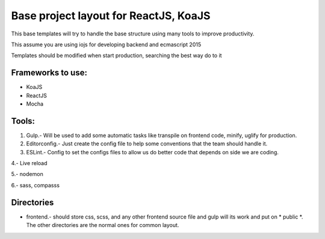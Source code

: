 Base project layout for ReactJS, KoaJS
======================================

This base templates will try to handle the base structure
using many tools to improve productivity.

This assume you are using iojs for developing backend
and ecmascript 2015

Templates should be modified when start production, searching the best way do to it

Frameworks to use:
------------------

* KoaJS
* ReactJS
* Mocha

Tools:
------

1. Gulp.- Will be used to add some automatic tasks like transpile on frontend code, minify, uglify for production.

2. Editorconfig.- Just create the config file to help some conventions that the team should handle it.

3. ESLint.- Config to set the configs files to allow us do better code that depends on side we are coding.

4.- Live reload

5.- nodemon

6.- sass, compasss

Directories
-----------

* frontend.- should store css, scss, and any other frontend source file and gulp will its work and put on * public *. The other directories are the normal ones for common layout.

